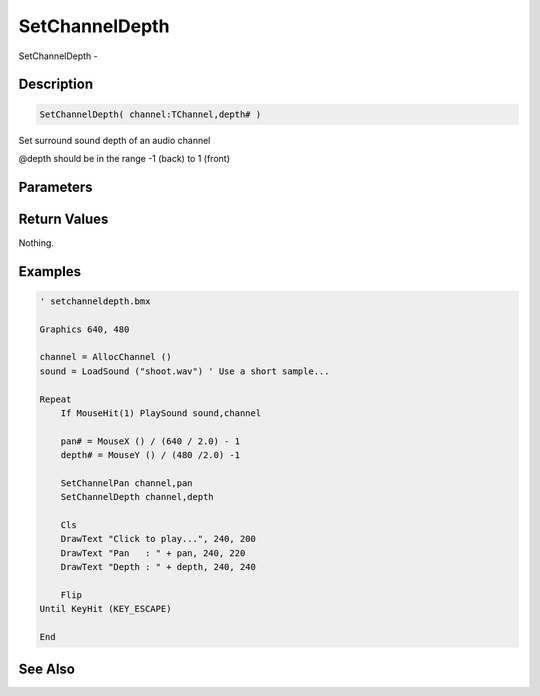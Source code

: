 .. _func_audio_setchanneldepth:

===============
SetChannelDepth
===============

SetChannelDepth - 

Description
===========

.. code-block:: blitzmax

    SetChannelDepth( channel:TChannel,depth# )

Set surround sound depth of an audio channel

@depth should be in the range -1 (back) to 1 (front)

Parameters
==========

Return Values
=============

Nothing.

Examples
========

.. code-block:: blitzmax

    ' setchanneldepth.bmx
    
    Graphics 640, 480
    
    channel = AllocChannel ()
    sound = LoadSound ("shoot.wav") ' Use a short sample...
    
    Repeat
        If MouseHit(1) PlaySound sound,channel
        
        pan# = MouseX () / (640 / 2.0) - 1
        depth# = MouseY () / (480 /2.0) -1
        
        SetChannelPan channel,pan
        SetChannelDepth channel,depth
    
        Cls
        DrawText "Click to play...", 240, 200
        DrawText "Pan   : " + pan, 240, 220
        DrawText "Depth : " + depth, 240, 240
    
        Flip
    Until KeyHit (KEY_ESCAPE)
    
    End

See Also
========



